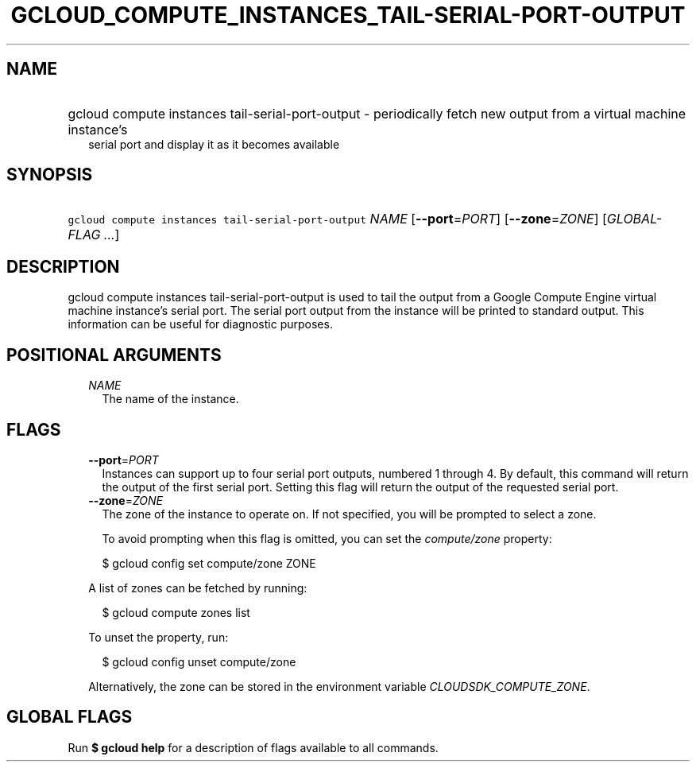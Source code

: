 
.TH "GCLOUD_COMPUTE_INSTANCES_TAIL\-SERIAL\-PORT\-OUTPUT" 1



.SH "NAME"
.HP
gcloud compute instances tail\-serial\-port\-output \- periodically fetch new output from a virtual machine instance's
.RS 2m
serial port and display it as it becomes available
.RE



.SH "SYNOPSIS"
.HP
\f5gcloud compute instances tail\-serial\-port\-output\fR \fINAME\fR [\fB\-\-port\fR=\fIPORT\fR] [\fB\-\-zone\fR=\fIZONE\fR] [\fIGLOBAL\-FLAG\ ...\fR]



.SH "DESCRIPTION"

gcloud compute instances tail\-serial\-port\-output is used to tail the output
from a Google Compute Engine virtual machine instance's serial port. The serial
port output from the instance will be printed to standard output. This
information can be useful for diagnostic purposes.



.SH "POSITIONAL ARGUMENTS"

.RS 2m
.TP 2m
\fINAME\fR
The name of the instance.


.RE
.sp

.SH "FLAGS"

.RS 2m
.TP 2m
\fB\-\-port\fR=\fIPORT\fR
Instances can support up to four serial port outputs, numbered 1 through 4. By
default, this command will return the output of the first serial port. Setting
this flag will return the output of the requested serial port.

.TP 2m
\fB\-\-zone\fR=\fIZONE\fR
The zone of the instance to operate on. If not specified, you will be prompted
to select a zone.

To avoid prompting when this flag is omitted, you can set the
\f5\fIcompute/zone\fR\fR property:

.RS 2m
$ gcloud config set compute/zone ZONE
.RE

A list of zones can be fetched by running:

.RS 2m
$ gcloud compute zones list
.RE

To unset the property, run:

.RS 2m
$ gcloud config unset compute/zone
.RE

Alternatively, the zone can be stored in the environment variable
\f5\fICLOUDSDK_COMPUTE_ZONE\fR\fR.


.RE
.sp

.SH "GLOBAL FLAGS"

Run \fB$ gcloud help\fR for a description of flags available to all commands.
